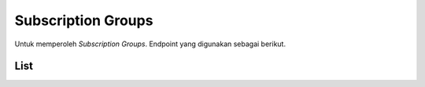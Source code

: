 Subscription Groups
+++++++++++++++++++

Untuk memperoleh *Subscription Groups*. Endpoint yang digunakan sebagai berikut.

List
====

.. http:get:: /subscription-groups/

    Mengembalikan *Subscription Groups* yang dimiliki pengguna.

    **Contoh Response**:

    .. sourcecode:: json

        [
            {
                "id": 0,
                "name": "string",
                "permissions": [
                0
                ]
            }
        ]